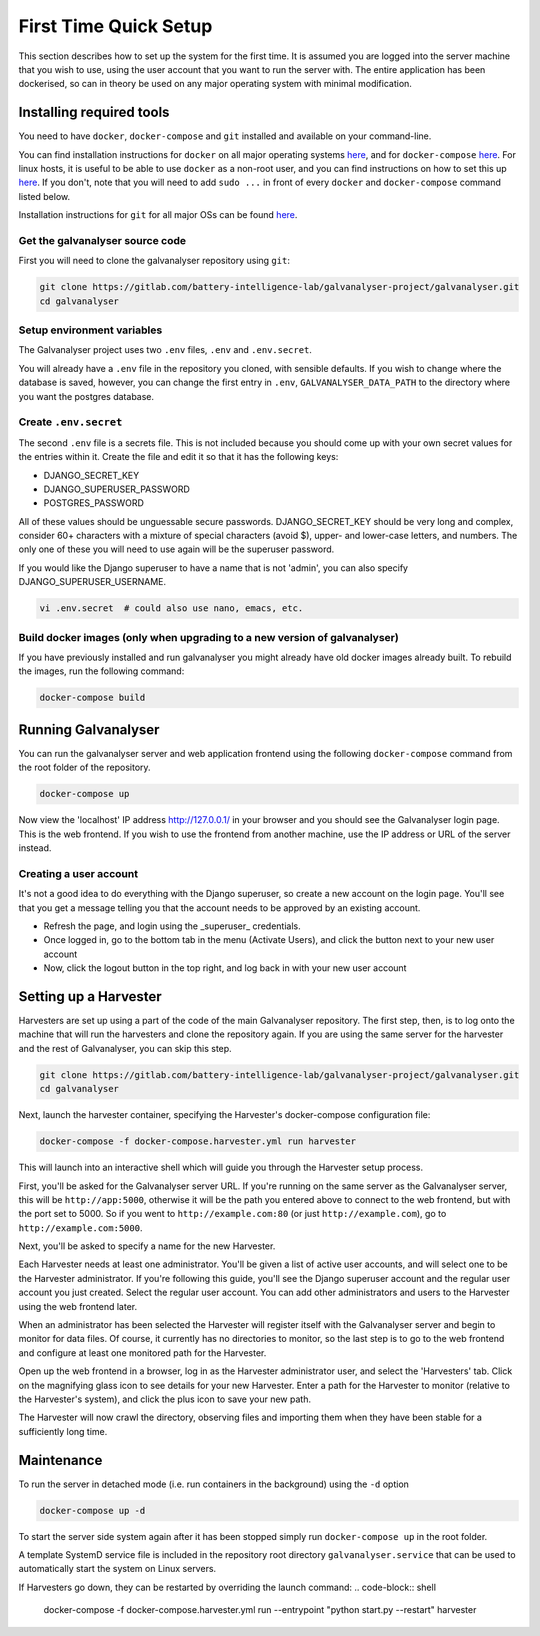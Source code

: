 ######################################################################################
First Time Quick Setup
######################################################################################

This section describes how to set up the system for the first time. 
It is assumed you are logged into the server machine that you 
wish to use, using the user account that you want to run the server with. 
The entire application has been dockerised, so can in theory be used on 
any major operating system with minimal modification.

**************************************************************************************
Installing required tools
**************************************************************************************

You need to have ``docker``, ``docker-compose`` and ``git`` installed and available on your
command-line. 

You can find installation instructions for ``docker`` on all major operating systems
`here <https://docs.docker.com/engine/install/>`_, and for ``docker-compose``
`here <https://docs.docker.com/compose/install/>`_. For linux hosts, it is useful to be
able to use ``docker`` as a non-root user, and you can find instructions on how to set
this up `here <https://docs.docker.com/engine/install/linux-postinstall/>`_. If you don't,
note that you will need to add ``sudo ...`` in front of every ``docker`` and
``docker-compose`` command listed below.

Installation instructions for ``git`` for all major OSs can be found
`here <https://git-scm.com/book/en/v2/Getting-Started-Installing-Git>`_.


Get the galvanalyser source code
=======================================================================================

First you will need to clone the galvanalyser repository using ``git``:

.. code-block:: bash

	git clone https://gitlab.com/battery-intelligence-lab/galvanalyser-project/galvanalyser.git
	cd galvanalyser


Setup environment variables
=======================================================================================

The Galvanalyser project uses two ``.env`` files, ``.env`` and ``.env.secret``.

You will already have a ``.env`` file in the repository you cloned, with sensible defaults.
If you wish to change where the database is saved, however, you can change the first entry
in ``.env``, ``GALVANALYSER_DATA_PATH`` to the directory where you want the postgres database.

Create ``.env.secret``
=======================================================================================

The second ``.env`` file is a secrets file.
This is not included because you should come up with your own secret values for the
entries within it. 
Create the file and edit it so that it has the following keys:

* DJANGO_SECRET_KEY
* DJANGO_SUPERUSER_PASSWORD
* POSTGRES_PASSWORD

All of these values should be unguessable secure passwords. 
DJANGO_SECRET_KEY should be very long and complex, consider 60+ characters
with a mixture of special characters (avoid $), upper- and lower-case letters, 
and numbers.
The only one of these you will need to use again will be the superuser password.

If you would like the Django superuser to have a name that is not 'admin', 
you can also specify DJANGO_SUPERUSER_USERNAME.

.. code-block:: shell

	vi .env.secret  # could also use nano, emacs, etc.


Build docker images (only when upgrading to a new version of galvanalyser)
=======================================================================================

If you have previously installed and run galvanalyser you might already have old docker 
images already built. To rebuild the images, run the following command:

.. code-block:: bash

	docker-compose build

**************************************************************************************
Running Galvanalyser
**************************************************************************************

You can run the galvanalyser server and web application frontend using the following 
``docker-compose`` command from the root folder of the repository.

.. code-block:: bash

	docker-compose up

Now view the 'localhost' IP address `http://127.0.0.1/ <http://127.0.0.1/>`_ in your
browser and you should see the Galvanalyser login page. 
This is the web frontend.
If you wish to use the frontend from another machine, 
use the IP address or URL of the server instead.

Creating a user account
========================================================================================

It's not a good idea to do everything with the Django superuser, 
so create a new account on the login page. 
You'll see that you get a message telling you that the account 
needs to be approved by an existing account.

* Refresh the page, and login using the _superuser_ credentials.
* Once logged in, go to the bottom tab in the menu (Activate Users), and click the button next to your new user account
* Now, click the logout button in the top right, and log back in with your new user account

**************************************************************************************
Setting up a Harvester
**************************************************************************************

Harvesters are set up using a part of the code of the main Galvanalyser repository.
The first step, then, is to log onto the machine that will run the harvesters and 
clone the repository again.
If you are using the same server for the harvester and the rest of Galvanalyser, 
you can skip this step.

.. code-block:: bash

	git clone https://gitlab.com/battery-intelligence-lab/galvanalyser-project/galvanalyser.git
	cd galvanalyser


Next, launch the harvester container, specifying the Harvester's docker-compose configuration file:

.. code-block:: shell

	docker-compose -f docker-compose.harvester.yml run harvester


This will launch into an interactive shell which will guide you through the Harvester setup process.

First, you'll be asked for the Galvanalyser server URL.
If you're running on the same server as the Galvanalyser server, this will be ``http://app:5000``,
otherwise it will be the path you entered above to connect to the web frontend, 
but with the port set to 5000. So if you went to ``http://example.com:80`` (or just ``http://example.com``),
go to ``http://example.com:5000``.

Next, you'll be asked to specify a name for the new Harvester. 

Each Harvester needs at least one administrator.
You'll be given a list of active user accounts, and will select one to be the 
Harvester administrator. 
If you're following this guide, you'll see the Django superuser account and the
regular user account you just created.
Select the regular user account.
You can add other administrators and users to the Harvester using the web frontend later.

When an administrator has been selected the Harvester will register itself with
the Galvanalyser server and begin to monitor for data files. 
Of course, it currently has no directories to monitor, so the last step is to
go to the web frontend and configure at least one monitored path for the Harvester.

Open up the web frontend in a browser, log in as the Harvester administrator user,
and select the 'Harvesters' tab.
Click on the magnifying glass icon to see details for your new Harvester.
Enter a path for the Harvester to monitor (relative to the Harvester's system), 
and click the plus icon to save your new path.

The Harvester will now crawl the directory, observing files and importing them
when they have been stable for a sufficiently long time.

**************************************************************************************
Maintenance
**************************************************************************************

To run the server in detached mode (i.e. run containers in the background) using the 
``-d`` option

.. code-block:: bash

	docker-compose up -d


To start the server side system again after it has been stopped simply run 
``docker-compose up`` in the root folder.

A template SystemD service file is included in the repository root directory 
``galvanalyser.service`` that can be used to automatically start the system on Linux servers.


If Harvesters go down, they can be restarted by overriding the launch command:
.. code-block:: shell

	docker-compose -f docker-compose.harvester.yml run --entrypoint "python start.py --restart" harvester

